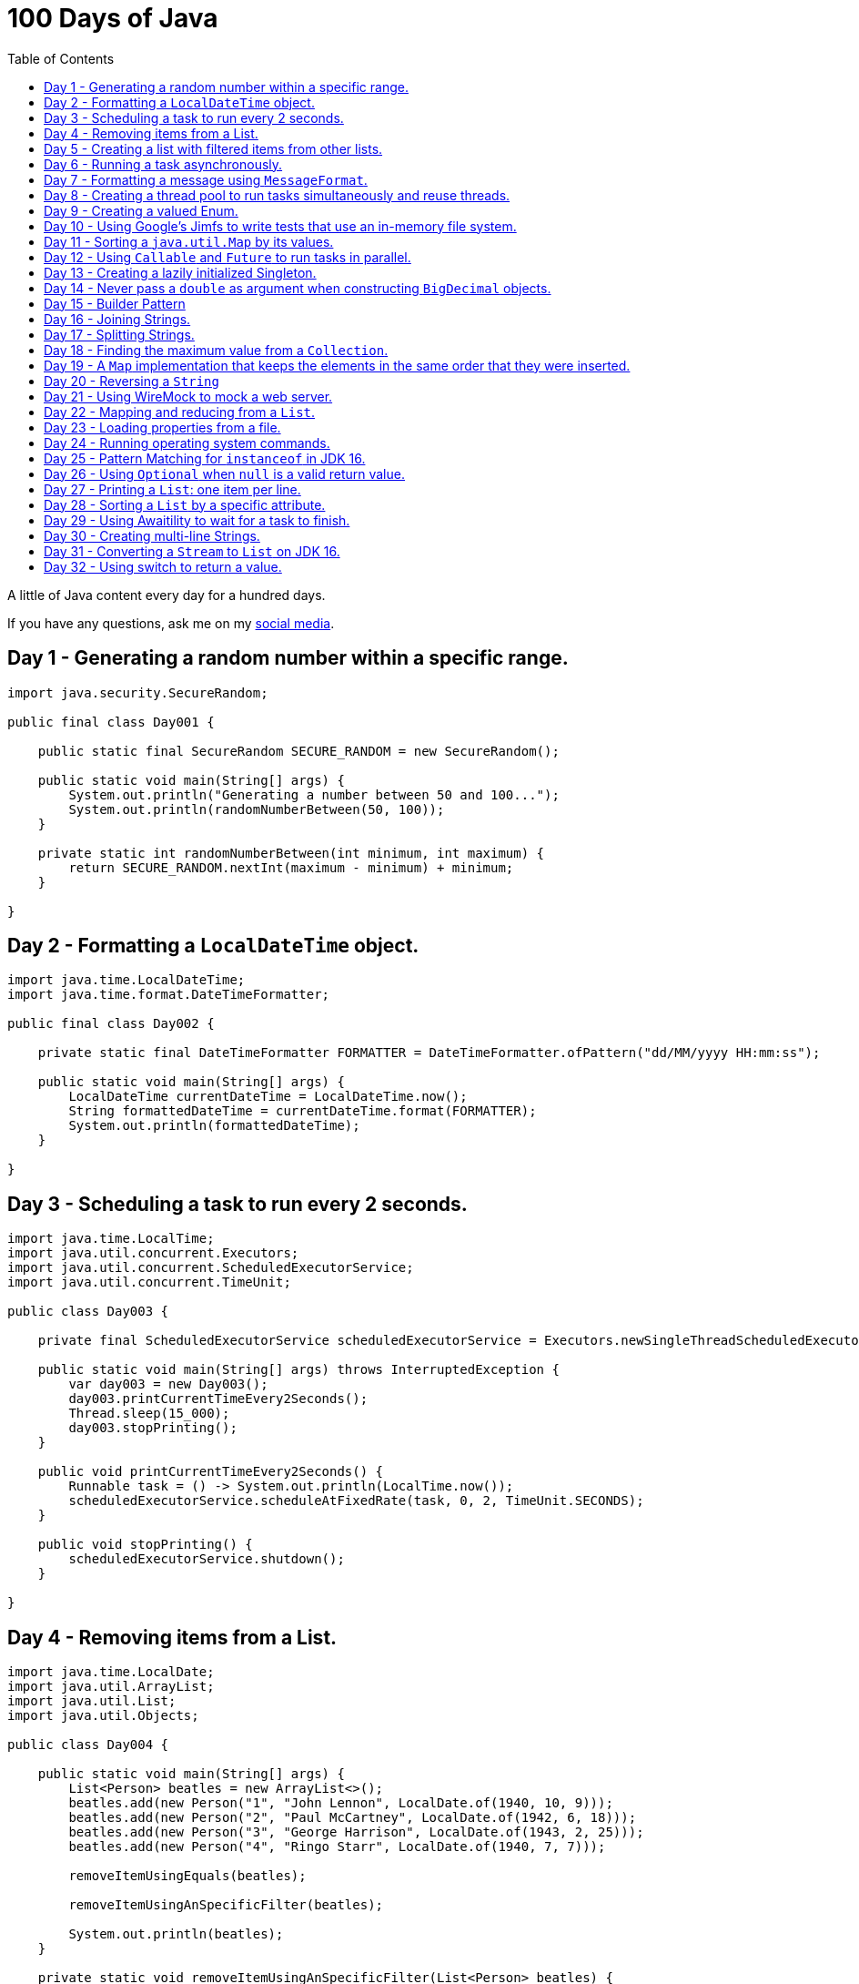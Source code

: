= 100 Days of Java
:toc:

A little of Java content every day for a hundred days.

If you have any questions, ask me on my https://thegreatapi.com/social-media/[social media].

== Day 1 - Generating a random number within a specific range.

[source,java]
----
import java.security.SecureRandom;

public final class Day001 {

    public static final SecureRandom SECURE_RANDOM = new SecureRandom();

    public static void main(String[] args) {
        System.out.println("Generating a number between 50 and 100...");
        System.out.println(randomNumberBetween(50, 100));
    }

    private static int randomNumberBetween(int minimum, int maximum) {
        return SECURE_RANDOM.nextInt(maximum - minimum) + minimum;
    }

}
----

== Day 2 - Formatting a `LocalDateTime` object.

[source,java]
----
import java.time.LocalDateTime;
import java.time.format.DateTimeFormatter;

public final class Day002 {

    private static final DateTimeFormatter FORMATTER = DateTimeFormatter.ofPattern("dd/MM/yyyy HH:mm:ss");

    public static void main(String[] args) {
        LocalDateTime currentDateTime = LocalDateTime.now();
        String formattedDateTime = currentDateTime.format(FORMATTER);
        System.out.println(formattedDateTime);
    }

}
----

== Day 3 - Scheduling a task to run every 2 seconds.

[source,java]
----
import java.time.LocalTime;
import java.util.concurrent.Executors;
import java.util.concurrent.ScheduledExecutorService;
import java.util.concurrent.TimeUnit;

public class Day003 {

    private final ScheduledExecutorService scheduledExecutorService = Executors.newSingleThreadScheduledExecutor();

    public static void main(String[] args) throws InterruptedException {
        var day003 = new Day003();
        day003.printCurrentTimeEvery2Seconds();
        Thread.sleep(15_000);
        day003.stopPrinting();
    }

    public void printCurrentTimeEvery2Seconds() {
        Runnable task = () -> System.out.println(LocalTime.now());
        scheduledExecutorService.scheduleAtFixedRate(task, 0, 2, TimeUnit.SECONDS);
    }

    public void stopPrinting() {
        scheduledExecutorService.shutdown();
    }

}
----

== Day 4 - Removing items from a List.

[source,java]
----
import java.time.LocalDate;
import java.util.ArrayList;
import java.util.List;
import java.util.Objects;

public class Day004 {

    public static void main(String[] args) {
        List<Person> beatles = new ArrayList<>();
        beatles.add(new Person("1", "John Lennon", LocalDate.of(1940, 10, 9)));
        beatles.add(new Person("2", "Paul McCartney", LocalDate.of(1942, 6, 18)));
        beatles.add(new Person("3", "George Harrison", LocalDate.of(1943, 2, 25)));
        beatles.add(new Person("4", "Ringo Starr", LocalDate.of(1940, 7, 7)));

        removeItemUsingEquals(beatles);

        removeItemUsingAnSpecificFilter(beatles);

        System.out.println(beatles);
    }

    private static void removeItemUsingAnSpecificFilter(List<Person> beatles) {
        beatles.removeIf(person -> "George Harrison".equals(person.getName()));
    }

    private static void removeItemUsingEquals(List<Person> beatles) {
        var lennon = new Person("1", "John Lennon", LocalDate.of(1940, 10, 9));
        beatles.remove(lennon);
    }

    static class Person {

        private final String id;

        private final String name;

        private final LocalDate dateOfBirth;

        Person(String id, String name, LocalDate dateOfBirth) {
            this.id = id;
            this.name = name;
            this.dateOfBirth = dateOfBirth;
        }

        public String getId() {
            return id;
        }

        public String getName() {
            return name;
        }

        public LocalDate getDateOfBirth() {
            return dateOfBirth;
        }

        @Override
        public boolean equals(Object o) {
            if (this == o) {
                return true;
            }
            if (o == null || getClass() != o.getClass()) {
                return false;
            }
            var person = (Person) o;
            return Objects.equals(id, person.id) && Objects.equals(name, person.name) && Objects.equals(dateOfBirth, person.dateOfBirth);
        }

        @Override
        public int hashCode() {
            return Objects.hash(id, name, dateOfBirth);
        }

        @Override
        public String toString() {
            return "Person{" +
                    "name='" + name + '\'' +
                    '}';
        }
    }

}
----

== Day 5 - Creating a list with filtered items from other lists.

[source,java]
----
import java.util.List;
import java.util.stream.Collectors;
import java.util.stream.Stream;

public class Day005 {

    private static final String GUITAR = "Guitar";
    private static final String DRUMS = "Drums";
    private static final String BASS = "Bass";
    private static final String VOCALS = "Vocals";
    private static final String KEYBOARDS = "Keyboards";

    public static void main(String[] args) {
        List<BandMember> pinkFloyd = List.of(
                new BandMember("David Gilmour", GUITAR),
                new BandMember("Roger Waters", BASS),
                new BandMember("Richard Wright", KEYBOARDS),
                new BandMember("Nick Mason", DRUMS)
        );

        List<BandMember> ironMaiden = List.of(
                new BandMember("Bruce Dickinson", VOCALS),
                new BandMember("Steve Harris", BASS),
                new BandMember("Adrian Smith", GUITAR),
                new BandMember("Dave Murray", GUITAR),
                new BandMember("Nicko McBrain", DRUMS)
        );

        List<BandMember> blackSabbath = List.of(
                new BandMember("Ozzy Osbourne", VOCALS),
                new BandMember("Geezer Butler", BASS),
                new BandMember("Toni Iommi", GUITAR),
                new BandMember("Bill Ward", DRUMS)
        );

        Stream<BandMember> musicians = Stream.concat(Stream.concat(pinkFloyd.stream(), ironMaiden.stream()), blackSabbath.stream());

        List<String> guitarPlayers = musicians.filter(bandMember -> GUITAR.equals(bandMember.instrument))
                                              .map(BandMember::name)
                                              .collect(Collectors.toList());

        System.out.println(guitarPlayers);
    }

    static record BandMember(String name, String instrument) {
    }
}

----

== Day 6 - Running a task asynchronously.

[source,java]
----
import java.util.concurrent.CompletableFuture;
import java.util.concurrent.ForkJoinPool;
import java.util.logging.Level;
import java.util.logging.Logger;

import static java.util.concurrent.TimeUnit.SECONDS;

public class Day006 {

    private static final Logger LOGGER = Logger.getLogger(Day006.class.getName());

    public static void main(String[] args) {
        CompletableFuture.runAsync(Day006::task);

        LOGGER.info("Message from the main thread. Note that this message is logged before the async task ends.");

        LOGGER.info("Waiting for the async task to end.");
        boolean isQuiecent = ForkJoinPool.commonPool().awaitQuiescence(5, SECONDS);
        if (isQuiecent) {
            LOGGER.info("Async task ended.");
        } else {
            LOGGER.log(Level.SEVERE, "The async task is taking too long to finish. This program will end anyway.");
        }
    }

    private static void task() {
        LOGGER.info("Async task starting. This message is logged by the async task thread");
        try {
            Thread.sleep(1000);
            LOGGER.info("Async task is ending. This message is logged by the async task thread");
        } catch (InterruptedException e) {
            Thread.currentThread().interrupt();
            LOGGER.log(Level.SEVERE, "The async task thread was interrupted.", e);
        }
    }
}
----

== Day 7 - Formatting a message using `MessageFormat`.

[source,java]
----
import java.text.MessageFormat;

public class Day007 {

    public static void main(String[] args) {
        showMessage("Java", "is", "great");
    }

    private static void showMessage(String param1, String param2, String param3) {
        String message = MessageFormat.format("This message contains 3 parameters. The #1 is ''{0}'', the #2 is ''{1}'', and the #3 is ''{2}''.",
                param1, param2, param3);
        System.out.println(message);
    }
}
----

== Day 8 - Creating a thread pool to run tasks simultaneously and reuse threads.

[source,java]
----
import java.security.SecureRandom;
import java.text.MessageFormat;
import java.util.concurrent.ExecutorService;
import java.util.concurrent.Executors;
import java.util.logging.Logger;

public class Day008 {

    private static final Logger LOGGER = Logger.getLogger(Day008.class.getName());

    private static final SecureRandom RANDOM = new SecureRandom();

    public static void main(String[] args) {
        LOGGER.info("Creating a thread pool with 5 threads");
        ExecutorService executor = Executors.newFixedThreadPool(5);

        /*
         * Will submit 15 tasks. Note that there's only 5 threads to run all of them in our thread pool.
         * So the first 5 tasks will run simultaneously and 10 tasks will wait in the queue until a thread is available.
         */
        LOGGER.info("Starting tasks submissions.");
        try {
            for (var i = 1; i <= 15; i++) {
                int taskId = i;
                LOGGER.info(() -> MessageFormat.format("Will submit task {0}.", taskId));
                executor.submit(() -> task(taskId));
            }
        } finally {
            executor.shutdown();
        }
    }

    private static void task(int taskId) {
        LOGGER.info(() -> MessageFormat.format("Running task {0}.", taskId));
        simulateLongProcessing();
        LOGGER.info(() -> MessageFormat.format("Task {0} has finished.", taskId));
    }

    private static void simulateLongProcessing() {
        try {
            Thread.sleep((RANDOM.nextInt(3) + 10) * 1000L);
        } catch (InterruptedException e) {
            Thread.currentThread().interrupt();
            throw new RuntimeException(MessageFormat.format("Thread {0} was interrupted.", Thread.currentThread().getName()), e);
        }
    }
}
----

== Day 9 - Creating a valued Enum.

[source,java]
----
public class Day009 {

    public static void main(String[] args) {
        for (Gender gender : Gender.values()) {
            System.out.printf("The value of %s is %s%n", gender, gender.getValue());
        }
    }

    public enum Gender {
        FEMALE('f'),
        MALE('m');

        private final char value;

        Gender(char value) {
            this.value = value;
        }

        public char getValue() {
            return value;
        }
    }
}
----

== Day 10 - Using Google's Jimfs to write tests that use an in-memory file system.

[source,java]
----
import com.google.common.jimfs.Configuration;
import com.google.common.jimfs.Jimfs;
import org.junit.jupiter.api.Test;

import java.io.IOException;
import java.nio.file.*;

import static org.assertj.core.api.Assertions.assertThat;
import static org.assertj.core.api.Assertions.assertThatCode;

class Day010Test {

    @Test
    void fileDoesNotExist() {
        FileSystem fileSystem = Jimfs.newFileSystem(Configuration.unix());
        Path directory = fileSystem.getPath("/directory");
        Path file = directory.resolve(fileSystem.getPath("myfile.txt"));

        assertThatCode(() -> Files.write(file, "thegreatapi.com".getBytes(), StandardOpenOption.WRITE))
                .isInstanceOf(NoSuchFileException.class);
    }

    @Test
    void fileExists() throws IOException {
        FileSystem fileSystem = Jimfs.newFileSystem(Configuration.unix());
        Path directory = fileSystem.getPath("/directory");
        Path file = directory.resolve(fileSystem.getPath("myfile.txt"));

        Files.createDirectory(directory);
        Files.createFile(file);

        assertThatCode(() -> Files.write(file, "thegreatapi.com".getBytes(), StandardOpenOption.WRITE))
                .doesNotThrowAnyException();

        assertThat(Files.readString(file))
                .isEqualTo("thegreatapi.com");
    }
}
----

== Day 11 - Sorting a `java.util.Map` by its values.

[source,java]
----
import java.util.Collections;
import java.util.LinkedHashMap;
import java.util.Map;
import java.util.TreeMap;

public class Day011 {

    public static void main(String[] args) {
        Map<String, Integer> unsortedMap = Map.of(
                "three", 3,
                "one", 1,
                "four", 4,
                "five", 5,
                "two", 2
        );

        Map<String, Integer> sortedMap = sortByValue(unsortedMap);

        System.out.println(sortedMap);
    }

    private static Map<String, Integer> sortByValue(Map<String, Integer> unsortedMap) {
        TreeMap<Integer, String> treeMap = new TreeMap<>();
        unsortedMap.forEach((key, value) -> treeMap.put(value, key));

        Map<String, Integer> sortedMap = new LinkedHashMap<>();
        treeMap.forEach((key, value) -> sortedMap.put(value, key));

        return Collections.unmodifiableMap(sortedMap);
    }
}
----

== Day 12 - Using `Callable` and `Future` to run tasks in parallel.

[source,java]
----
import java.util.concurrent.Callable;
import java.util.concurrent.ExecutionException;
import java.util.concurrent.Executors;
import java.util.concurrent.Future;
import java.util.logging.Logger;

public class Day012 {

    private static final Logger LOGGER = Logger.getLogger(Day012.class.getName());

    public static void main(String[] args) throws InterruptedException {
        var executorService = Executors.newSingleThreadExecutor();

        try {
            Callable<Integer> callable = Day012::doALongCalculation;
            Future<Integer> future = executorService.submit(callable);

            doOtherThingWhileCalculating();

            LOGGER.info("Will get the calculated value. Note that the value will be get immediately");
            LOGGER.info("Calculated value: " + future.get());
        } catch (ExecutionException e) {
            e.printStackTrace();
        } finally {
            executorService.shutdown();
        }
    }

    private static int doALongCalculation() throws InterruptedException {
        Thread.sleep(5000L);
        return 42;
    }

    private static void doOtherThingWhileCalculating() throws InterruptedException {
        Thread.sleep(7000L);
    }
}
----

== Day 13 - Creating a lazily initialized Singleton.

[source,java]
----
import java.time.LocalDateTime;

public final class MySingletonClass {

    private final LocalDateTime creationDateTime;

    private MySingletonClass(LocalDateTime creationDateTime) {
        this.creationDateTime = creationDateTime;
    }

    public LocalDateTime getCreationDateTime() {
        return creationDateTime;
    }

    public static MySingletonClass getInstance() {
        return InstanceHolder.INSTANCE;
    }

    private static final class InstanceHolder {
        static final MySingletonClass INSTANCE = new MySingletonClass(LocalDateTime.now());
    }
}

----

== Day 14 - Never pass a `double` as argument when constructing `BigDecimal` objects.

[source,java]
----
import java.math.BigDecimal;

public class Day014 {

    public static void main(String[] args) {
        // Prints 1.229999999999999982236431605997495353221893310546875
        System.out.println(new BigDecimal(1.23));

        // Prints 1.23
        System.out.println(new BigDecimal("1.23"));

        // Prints 1.23
        System.out.println(BigDecimal.valueOf(1.23));
    }
}
----

== Day 15 - Builder Pattern

[source,java]
----
import javax.annotation.Nullable;
import java.util.Collections;
import java.util.List;
import java.util.Objects;

public class Day015 {

    public static void main(String[] args) {
        Person john = Person.builder()
                            .name("John")
                            .children(List.of(
                                    Person.builder()
                                          .name("Amanda")
                                          .petName("Toto")
                                          .build()
                            ))
                            .build();

        System.out.println(john);
    }

    public static class Person {

        private final String name;

        private final List<Person> children;

        @Nullable
        private final String petName;

        private Person(Builder builder) {
            name = Objects.requireNonNull(builder.name);
            children = builder.children != null ? builder.children : List.of();
            petName = builder.petName;
        }

        public String getName() {
            return name;
        }

        public List<Person> getChildren() {
            return children;
        }

        @Nullable
        public String getPetName() {
            return petName;
        }

        public static Builder builder() {
            return new Builder();
        }

        @Override
        public String toString() {
            return "Person{" +
                    "name='" + name + '\'' +
                    ", children=" + children +
                    ", petName='" + petName + '\'' +
                    '}';
        }
    }

    public static final class Builder {

        private String name;

        private List<Person> children;

        @Nullable
        private String petName;

        private Builder() {
        }

        public Builder name(String name) {
            this.name = name;
            return this;
        }

        public Builder children(List<Person> children) {
            this.children = Collections.unmodifiableList(children);
            return this;
        }

        public Builder petName(String petName) {
            this.petName = petName;
            return this;
        }

        public Person build() {
            return new Person(this);
        }
    }
}
----

== Day 16 - Joining Strings.

[source,java]
----
public class Day016 {

    public static void main(String[] args) {
        System.out.println(createSql("id", "name", "coutry", "gender"));
    }

    private static String createSql(String... columns) {
        return new StringBuilder("SELECT ")
                .append(String.join(", ", columns))
                .append(" FROM PEOPLE")
                .toString();
    }
}
----

== Day 17 - Splitting Strings.

[source,java]
----
import java.util.regex.Pattern;

public class Day017 {

    private static final Pattern REGEX = Pattern.compile(", ");

    public static void main(String[] args) {
        System.out.println("Simple split: ");
        for (String column : simpleSplit()) {
            System.out.println(column);
        }

        System.out.println("Performant split: ");
        for (String column : performantSplit()) {
            System.out.println(column);
        }
    }

    private static String[] simpleSplit() {
        return "id, name, country, gender".split(", ");
    }

    // If you will split frequently, prefer this implementation.
    private static String[] performantSplit() {
        return REGEX.split("id, name, country, gender");
    }
}
----

== Day 18 - Finding the maximum value from a `Collection`.

[source,java]
----
import java.util.Collection;
import java.util.List;
import java.util.NoSuchElementException;

public class Day018 {

    public static void main(String[] args) {
        System.out.println(max(List.of(6, 3, 1, 8, 3, 9, 2, 7)));
    }

    private static Integer max(Collection<Integer> collection) {
        return collection.stream()
                         .max(Integer::compareTo)
                         .orElseThrow(NoSuchElementException::new);
    }
}

----

== Day 19 - A `Map` implementation that keeps the elements in the same order that they were inserted.

[source,java]
----
import java.util.LinkedHashMap;
import java.util.Map;

public class Day019 {

    public static void main(String[] args) {
        Map<Integer, String> map = new LinkedHashMap<>();

        map.put(5, "five");
        map.put(4, "four");
        map.put(3, "three");
        map.put(2, "two");
        map.put(1, "one");

        map.forEach((key, value) -> System.out.println(key + ": " + value));
    }
}
----

== Day 20 - Reversing a `String`

[source,java]
----
public class Day020 {

    public static void main(String[] args) {
        var original = "moc.ipataergeht";
        var reversed = new StringBuilder(original).reverse().toString();
        System.out.println(reversed);
    }
}
----

== Day 21 - Using WireMock to mock a web server.

[source,java]
----
import com.github.tomakehurst.wiremock.WireMockServer;
import com.github.tomakehurst.wiremock.core.WireMockConfiguration;
import org.junit.jupiter.api.AfterEach;
import org.junit.jupiter.api.BeforeEach;
import org.junit.jupiter.api.Test;

import java.net.URI;
import java.net.http.HttpClient;
import java.net.http.HttpRequest;
import java.net.http.HttpResponse;

import static com.github.tomakehurst.wiremock.client.WireMock.get;
import static com.github.tomakehurst.wiremock.client.WireMock.ok;
import static org.junit.jupiter.api.Assertions.assertEquals;

class Day021Test {

    private WireMockServer server;

    @BeforeEach
    void setUp() {
        server = new WireMockServer(WireMockConfiguration.wireMockConfig().dynamicPort());
        server.start();
    }

    @Test
    void test() throws Exception {
        mockWebServer();

        HttpClient client = HttpClient.newHttpClient();
        HttpRequest request = HttpRequest.newBuilder()
                                         .uri(URI.create("http://localhost:" + server.port() + "/my/resource"))
                                         .build();
        HttpResponse<String> response = client.send(request, HttpResponse.BodyHandlers.ofString());

        assertEquals("TheGreatAPI.com", response.body());
    }

    private void mockWebServer() {
        server.stubFor(get("/my/resource")
                .willReturn(ok()
                        .withBody("TheGreatAPI.com")));
    }

    @AfterEach
    void tearDown() {
        server.shutdownServer();
    }
}
----

== Day 22 - Mapping and reducing from a `List`.

[source,java]
----
import java.util.List;

public class Day022 {

    public static void main(String[] args) {
        List<Order> orders = readOrders();

        String bands = orders.stream()
                             .map(Order::customer)
                             .map(Customer::band)
                             .reduce((band1, band2) -> String.join(";", band1, band2))
                             .orElse("None");

        System.out.println(bands);
        /* Prints:
        Pink Floyd;Black Sabbath;Ozzy Osbourne
         */
    }

    private static List<Order> readOrders() {
        var gilmour = new Customer("David Gilmour", "Pink Floyd");
        var iommi = new Customer("Toni Iommi", "Black Sabbath");
        var rhoads = new Customer("Randy Rhoads", "Ozzy Osbourne");

        var strato = new Product("Fender", "Stratocaster");
        var sg = new Product("Gibson", "SG");
        var lesPaul = new Product("Gibson", "Les Paul");
        var rr = new Product("Jackson", "RR");

        return List.of(
                new Order(gilmour, List.of(strato)),
                new Order(iommi, List.of(sg)),
                new Order(rhoads, List.of(lesPaul, rr))
        );
    }

    static record Customer(String name, String band) {
    }

    static record Product(String brand, String modelName) {
    }

    static record Order(Customer customer, List<Product> products) {
    }
}
----

== Day 23 - Loading properties from a file.

[source,java]
----
import java.io.IOException;
import java.util.Properties;

public class Day023 {

    public static void main(String[] args) throws IOException {
        var properties = new Properties();
        try (var reader = Day023.class.getClassLoader().getResourceAsStream("config.properties")) {
            properties.load(reader);
        }
        System.out.println(properties);
    }
}
----

== Day 24 - Running operating system commands.

[source,java]
----
package com.thegreatapi.ahundreddaysofjava.day024;

import java.io.BufferedReader;
import java.io.IOException;
import java.io.InputStreamReader;

import static java.util.concurrent.TimeUnit.SECONDS;

public class Day024 {

    public static void main(String[] args) throws IOException, InterruptedException {
        var process = new ProcessBuilder("ls").start();
        try (var stdOutReader = new BufferedReader(new InputStreamReader(process.getInputStream()));
             var stdErrReader = new BufferedReader(new InputStreamReader(process.getErrorStream()))) {
            if (process.waitFor(5, SECONDS)) {
                int exitValue = process.exitValue();
                if (exitValue == 0) {
                    stdOutReader.lines().forEach(System.out::println);
                } else {
                    stdErrReader.lines().forEach(System.err::println);
                }
            } else {
                throw new RuntimeException("Timeout");
            }
        }
    }
}
----

== Day 25 - Pattern Matching for `instanceof` in JDK 16.

[source,java]
----
public class Day025 {

    public static void main(String[] args) {
        Number n = 6;

        // Instead of doing:
        if (n instanceof Integer) {
            Integer i = (Integer) n;
            print(i);
        }

        // Just do:
        if (n instanceof Integer i) {
            print(i);
        }
    }

    private static void print(Integer i) {
        System.out.println(i);
    }
}
----

== Day 26 - Using `Optional` when `null` is a valid return value.

[source,java]
----
import javax.annotation.Nonnull;
import javax.annotation.Nullable;
import java.util.Optional;

public class Day026 {

    public static void main(String[] args) {
        // Instead of doing:
        String nullableValue = getNullableValue();
        if (nullableValue != null) {
            System.out.println(nullableValue.length());
        } else {
            System.out.println(0);
        }

        // Just do:
        System.out.println(getOptionalValue().map(String::length).orElse(0));
    }

    @Nonnull
    private static Optional<String> getOptionalValue() {
        return Optional.empty();
    }

    @Nullable
    private static String getNullableValue() {
        return null;
    }
}
----

== Day 27 - Printing a `List`: one item per line.

[source,java]
----
import java.util.List;

public class Day027 {

    public static void main(String[] args) {
        List<Player> players = createList();

        String message = players.stream()
                                .map(Player::toString)
                                .reduce((p1, p2) -> p1 + System.lineSeparator() + p2)
                                .orElse("");

        System.out.println(message);
    }

    private static List<Player> createList() {
        Player messi = new Player("Lionel Messi", "Barcelona", "Argentina", 42);
        Player cr7 = new Player("Cristiano Ronaldo", "Juventus", "Portugal", 50);
        Player neymar = new Player("Neymar Jr.", "PSG", "Brazil", 41);

        return List.of(messi, cr7, neymar);
    }

    private record Player(String name, String club, String coutry, int numberOfGoals) {
    }
}
----

== Day 28 - Sorting a `List` by a specific attribute.

[source,java]
----
import java.util.Arrays;
import java.util.Comparator;
import java.util.List;

public class Day028 {

    public static void main(String[] args) {
        Player messi = new Player("Lionel Messi", "Barcelona", "Argentina", 42);
        Player cr7 = new Player("Cristiano Ronaldo", "Juventus", "Portugal", 50);
        Player neymar = new Player("Neymar Jr.", "PSG", "Brazil", 41);

        List<Player> players = Arrays.asList(messi, cr7, neymar);

        players.sort(Comparator.comparing(Player::numberOfGoals).reversed());

        System.out.println("Top Scorers:");
        players.forEach(System.out::println);
    }

    private record Player(String name, String club, String coutry, int numberOfGoals) {
    }
}
----

== Day 29 - Using https://github.com/awaitility/awaitility[Awaitility] to wait for a task to finish.

[source,java]
----
package com.thegreatapi.ahundreddaysofjava.day029;

import org.junit.jupiter.api.Test;

import java.util.concurrent.CompletableFuture;

import static org.awaitility.Awaitility.await;
import static org.junit.jupiter.api.Assertions.assertEquals;

class Day029Test {

    @Test
    void test() {
        Day029 day029 = new Day029();

        CompletableFuture.runAsync(day029::startComputingPrimes);

        // Await until the already computed primes contain the key 100_000
        await().until(() -> day029.getAlreadyComputedPrimes().containsKey(100_000));

        assertEquals(1299709, day029.getAlreadyComputedPrimes().get(100_000));
    }
}
----

[source,java]
----
package com.thegreatapi.ahundreddaysofjava.day029;

import java.util.Collections;
import java.util.Map;
import java.util.concurrent.ConcurrentHashMap;
import java.util.stream.IntStream;

public class Day029 {

    private final Map<Integer, Integer> primes = new ConcurrentHashMap<>();

    public void startComputingPrimes() {
        var count = 0;
        for (var i = 2; i <= Integer.MAX_VALUE; i++) {
            if (isPrime(i)) {
                primes.put(++count, i);
            }
        }
    }

    private static boolean isPrime(int number) {
        return IntStream.rangeClosed(2, (int) Math.sqrt(number))
                        .allMatch(n -> number % n != 0);
    }

    public Map<Integer, Integer> getAlreadyComputedPrimes() {
        return Collections.unmodifiableMap(primes);
    }
}
----

== Day 30 - Creating multi-line Strings.

[source,java]
----
public class Day030 {

    public static void main(String[] args) {

        // Requires JDK 15 or JDK 13 with Preview Features enabled

        var myString = """
                This is a
                text block of
                multiple lines.
                """;

        System.out.println(myString);

        var myIndentedString = """
                And this is
                a text block with
                indentation:
                    public String getMessage() {
                         if (LocalTime.now().isAfter(LocalTime.of(12, 0))) {
                             return "Good afternoon";
                         } else {
                             return "Good morning";
                         }
                     }
                """;

        System.out.println(myIndentedString);
    }
}
----

== Day 31 - Converting a `Stream` to `List` on JDK 16.

[source,java]
----
package com.thegreatapi.ahundreddaysofjava.day031;

import java.util.List;
import java.util.stream.Collectors;
import java.util.stream.Stream;

public class Day031 {

    public static void main(String[] args) {
        // Instead of doing:
        List<String> list = Stream.of("the", "great", "api", ".com")
                                  .collect(Collectors.toList());

        // Just do:
        List<String> listJdk16 = Stream.of("the", "great", "api", ".com")
                                       .toList();
    }
}
----

== Day 32 - Using switch to return a value.

[source,java]
----
package com.thegreatapi.ahundreddaysofjava.day032;

import java.security.NoSuchAlgorithmException;
import java.security.SecureRandom;

public class Day032 {

    public static void main(String[] args) throws NoSuchAlgorithmException {
        String result = map(randomNumber());
        System.out.println(result);
    }

    private static String map(int number) {
        // Requires JDK 12
        return switch (number) {
            case 1 -> "one";
            case 2 -> "two";
            case 3 -> "three";
            default -> "unknown";
        };
    }

    private static int randomNumber() {
        return new SecureRandom().nextInt(4);
    }
}
----